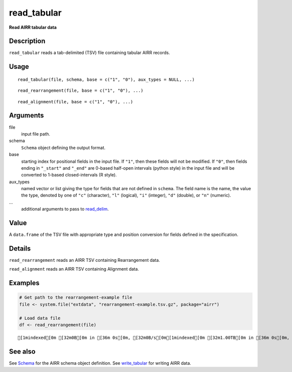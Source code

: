 read_tabular
------------

**Read AIRR tabular data**

Description
~~~~~~~~~~~

``read_tabular`` reads a tab-delimited (TSV) file containing tabular
AIRR records.

Usage
~~~~~

::

   read_tabular(file, schema, base = c("1", "0"), aux_types = NULL, ...)

::

   read_rearrangement(file, base = c("1", "0"), ...)

::

   read_alignment(file, base = c("1", "0"), ...)

Arguments
~~~~~~~~~

file
   input file path.
schema
   ``Schema`` object defining the output format.
base
   starting index for positional fields in the input file. If ``"1"``,
   then these fields will not be modified. If ``"0"``, then fields
   ending in ``"_start"`` and ``"_end"`` are 0-based half-open intervals
   (python style) in the input file and will be converted to 1-based
   closed-intervals (R style).
aux_types
   named vector or list giving the type for fields that are not defined
   in ``schema``. The field name is the name, the value the type,
   denoted by one of ``"c"`` (character), ``"l"`` (logical), ``"i"``
   (integer), ``"d"`` (double), or ``"n"`` (numeric).
…
   additional arguments to pass to
   `read_delim <http://www.rdocumentation.org/packages/readr/topics/read_delim>`__.

Value
~~~~~

A ``data.frame`` of the TSV file with appropriate type and position
conversion for fields defined in the specification.

Details
~~~~~~~

``read_rearrangement`` reads an AIRR TSV containing Rearrangement data.

``read_alignment`` reads an AIRR TSV containing Alignment data.

Examples
~~~~~~~~

.. code:: r

   # Get path to the rearrangement-example file
   file <- system.file("extdata", "rearrangement-example.tsv.gz", package="airr")

   # Load data file
   df <- read_rearrangement(file)

::

   [1mindexed[0m [32m0B[0m in [36m 0s[0m, [32m0B/s[0m[1mindexed[0m [32m1.00TB[0m in [36m 0s[0m, [32m1.42PB/s[0m                                                                                                                                                                                          [1mindexed[0m [32m0B[0m in [36m 0s[0m, [32m0B/s[0m[1mindexed[0m [32m1.00TB[0m in [36m 0s[0m, [32m1.06PB/s[0m                                                                                                                                                                                          

See also
~~~~~~~~

See `Schema <Schema-class.html>`__ for the AIRR schema object definition.
See `write_tabular <write_tabular.html>`__ for writing AIRR data.
